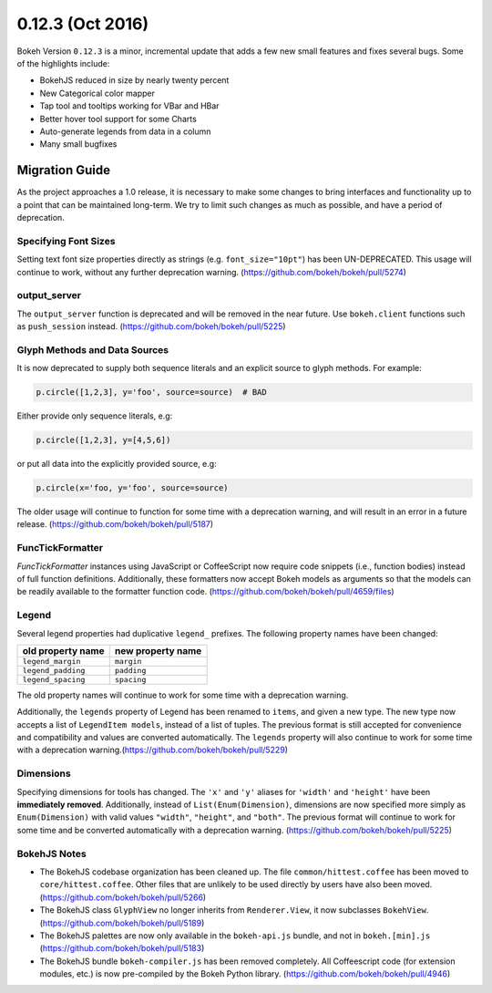 0.12.3 (Oct 2016)
=================

Bokeh Version ``0.12.3`` is a minor, incremental update that adds a few new
small features and fixes several bugs. Some of the highlights include:

* BokehJS reduced in size by nearly twenty percent
* New Categorical color mapper
* Tap tool and tooltips working for VBar and HBar
* Better hover tool support for some Charts
* Auto-generate legends from data in a column
* Many small bugfixes

Migration Guide
---------------

As the project approaches a 1.0 release, it is necessary to make some changes
to bring interfaces and functionality up to a point that can be maintained
long-term. We try to limit such changes as much as possible, and have a
period of deprecation.

Specifying Font Sizes
'''''''''''''''''''''

Setting text font size properties directly as strings (e.g. ``font_size="10pt"``)
has been UN-DEPRECATED. This usage will continue to work, without any further
deprecation warning. (https://github.com/bokeh/bokeh/pull/5274)


output_server
'''''''''''''

The ``output_server`` function is deprecated and will be removed in the near
future. Use ``bokeh.client`` functions such as ``push_session`` instead.
(https://github.com/bokeh/bokeh/pull/5225)

Glyph Methods and Data Sources
''''''''''''''''''''''''''''''

It is now deprecated to supply both sequence literals and an explicit source
to glyph methods. For example:

.. code-block:: python

    p.circle([1,2,3], y='foo', source=source)  # BAD

Either provide only sequence literals, e.g:

.. code-block:: python

    p.circle([1,2,3], y=[4,5,6])

or put all data into the explicitly provided source, e.g:

.. code-block:: python

    p.circle(x='foo, y='foo', source=source)

The older usage will continue to function for some time with a deprecation
warning, and will result in an error in a future release.
(https://github.com/bokeh/bokeh/pull/5187)

FuncTickFormatter
'''''''''''''''''

`FuncTickFormatter` instances using JavaScript or CoffeeScript now require
code snippets (i.e., function bodies) instead of full function definitions.
Additionally, these formatters now accept Bokeh models as arguments so that
the models can be readily available to the formatter function code.
(https://github.com/bokeh/bokeh/pull/4659/files)

Legend
''''''

Several legend properties had duplicative ``legend_`` prefixes. The following
property names have been changed:

================== =================
old property name  new property name
================== =================
``legend_margin``  ``margin``
``legend_padding`` ``padding``
``legend_spacing`` ``spacing``
================== =================

The old property names will continue to work for some time with a deprecation
warning.

Additionally, the ``legends`` property of Legend has been renamed to ``items``,
and given a new type. The new type now accepts a list of ``LegendItem models``,
instead of a list of tuples. The previous format is still accepted for
convenience and compatibility and values are converted automatically. The
``legends`` property  will also continue to work for some time with a
deprecation warning.(https://github.com/bokeh/bokeh/pull/5229)

Dimensions
''''''''''

Specifying dimensions for tools has changed. The ``'x'`` and ``'y'`` aliases
for ``'width'`` and ``'height'`` have been **immediately removed**.
Additionally, instead of ``List(Enum(Dimension)``, dimensions are now specified
more simply as ``Enum(Dimension)`` with valid values ``"width"``, ``"height"``,
and ``"both"``. The previous format will continue to work for some time and be
converted automatically with a deprecation warning.
(https://github.com/bokeh/bokeh/pull/5225)


BokehJS Notes
'''''''''''''

* The BokehJS codebase organization has been cleaned up. The file
  ``common/hittest.coffee`` has been moved to ``core/hittest.coffee``. Other
  files that are unlikely to be used directly by users have also been moved.
  (https://github.com/bokeh/bokeh/pull/5266)


* The BokehJS class ``GlyphView`` no longer inherits from ``Renderer.View``,
  it now subclasses ``BokehView``. (https://github.com/bokeh/bokeh/pull/5189)


* The BokehJS palettes are now only available in the ``bokeh-api.js`` bundle,
  and not in ``bokeh.[min].js`` (https://github.com/bokeh/bokeh/pull/5183)


* The BokehJS bundle ``bokeh-compiler.js`` has been removed completely. All
  Coffeescript code (for extension modules, etc.) is now pre-compiled by the
  Bokeh Python library. (https://github.com/bokeh/bokeh/pull/4946)
